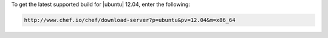 .. This is an included how-to. 

To get the latest supported build for |ubuntu| 12.04, enter the following:

.. code-block:: xml

   http://www.chef.io/chef/download-server?p=ubuntu&pv=12.04&m=x86_64